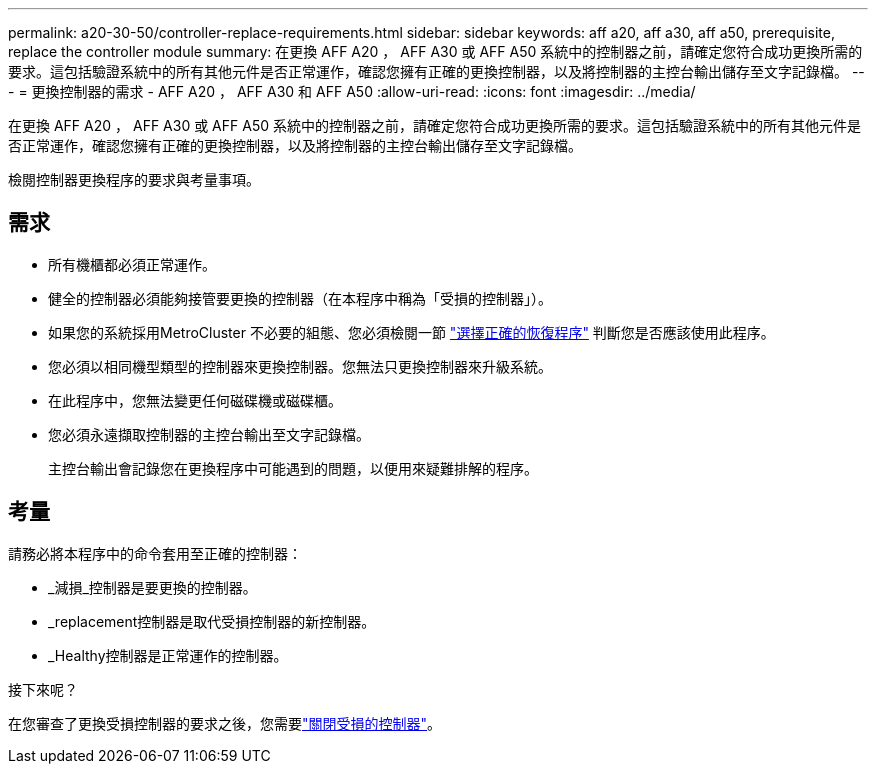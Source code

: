 ---
permalink: a20-30-50/controller-replace-requirements.html 
sidebar: sidebar 
keywords: aff a20, aff a30, aff a50, prerequisite, replace the controller module 
summary: 在更換 AFF A20 ， AFF A30 或 AFF A50 系統中的控制器之前，請確定您符合成功更換所需的要求。這包括驗證系統中的所有其他元件是否正常運作，確認您擁有正確的更換控制器，以及將控制器的主控台輸出儲存至文字記錄檔。 
---
= 更換控制器的需求 - AFF A20 ， AFF A30 和 AFF A50
:allow-uri-read: 
:icons: font
:imagesdir: ../media/


[role="lead"]
在更換 AFF A20 ， AFF A30 或 AFF A50 系統中的控制器之前，請確定您符合成功更換所需的要求。這包括驗證系統中的所有其他元件是否正常運作，確認您擁有正確的更換控制器，以及將控制器的主控台輸出儲存至文字記錄檔。

檢閱控制器更換程序的要求與考量事項。



== 需求

* 所有機櫃都必須正常運作。
* 健全的控制器必須能夠接管要更換的控制器（在本程序中稱為「受損的控制器」）。
* 如果您的系統採用MetroCluster 不必要的組態、您必須檢閱一節 https://docs.netapp.com/us-en/ontap-metrocluster/disaster-recovery/concept_choosing_the_correct_recovery_procedure_parent_concept.html["選擇正確的恢復程序"] 判斷您是否應該使用此程序。
* 您必須以相同機型類型的控制器來更換控制器。您無法只更換控制器來升級系統。
* 在此程序中，您無法變更任何磁碟機或磁碟櫃。
* 您必須永遠擷取控制器的主控台輸出至文字記錄檔。
+
主控台輸出會記錄您在更換程序中可能遇到的問題，以便用來疑難排解的程序。





== 考量

請務必將本程序中的命令套用至正確的控制器：

* _減損_控制器是要更換的控制器。
* _replacement控制器是取代受損控制器的新控制器。
* _Healthy控制器是正常運作的控制器。


.接下來呢？
在您審查了更換受損控制器的要求之後，您需要link:controller-replace-shutdown.html["關閉受損的控制器"]。
